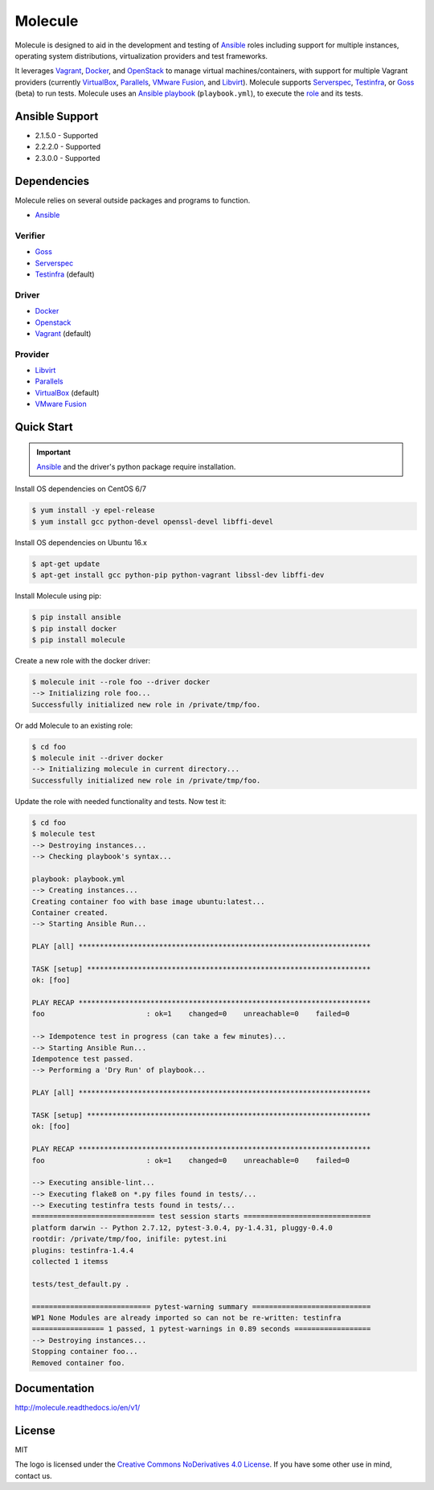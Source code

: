 ********
Molecule
********

.. image:: https://badge.fury.io/py/molecule.svg
   :target: https://badge.fury.io/py/molecule
   :alt: PyPI Package

.. image:: https://readthedocs.org/projects/molecule/badge/?version=latest
   :target: https://molecule.readthedocs.io/en/v1/
   :alt: Documentation Status

.. image:: https://img.shields.io/badge/license-MIT-brightgreen.svg
   :target: LICENSE
   :alt: Repository License

Molecule is designed to aid in the development and testing of
`Ansible`_ roles including support for multiple instances,
operating system distributions, virtualization providers and test frameworks.

It leverages `Vagrant`_, `Docker`_, and `OpenStack`_ to manage virtual
machines/containers, with support for multiple Vagrant providers (currently
`VirtualBox`_, `Parallels`_, `VMware Fusion`_, and `Libvirt`_).  Molecule
supports `Serverspec`_, `Testinfra`_, or `Goss`_ (beta) to run tests.  Molecule
uses an `Ansible`_ `playbook`_ (``playbook.yml``), to execute the `role`_ and
its tests.

.. _`Test Kitchen`: http://kitchen.ci
.. _`playbook`: https://docs.ansible.com/ansible/playbooks.html
.. _`role`: http://docs.ansible.com/ansible/playbooks_roles.html

Ansible Support
===============

* 2.1.5.0 - Supported
* 2.2.2.0 - Supported
* 2.3.0.0 - Supported

Dependencies
============

Molecule relies on several outside packages and programs to function.

* `Ansible`_

Verifier
--------

* `Goss`_
* `Serverspec`_
* `Testinfra`_ (default)

Driver
------

* `Docker`_
* `Openstack`_
* `Vagrant`_ (default)

Provider
--------

* `Libvirt`_
* `Parallels`_
* `VirtualBox`_ (default)
* `VMware Fusion`_

.. _`Ansible`: https://docs.ansible.com
.. _`Docker`: https://www.docker.com
.. _`Goss`: https://github.com/aelsabbahy/goss
.. _`Libvirt`: http://libvirt.org
.. _`OpenStack`: https://www.openstack.org
.. _`Parallels`: http://www.parallels.com
.. _`Serverspec`: http://serverspec.org
.. _`Testinfra`: https://testinfra.readthedocs.io
.. _`Vagrant`: http://docs.vagrantup.com/v2
.. _`VirtualBox`: https://www.virtualbox.org
.. _`VMware Fusion`: http://www.vmware.com/products/fusion.html

Quick Start
===========

.. important::

  `Ansible`_ and the driver's python package require installation.

Install OS dependencies on CentOS 6/7

.. code-block:: bash

  $ yum install -y epel-release
  $ yum install gcc python-devel openssl-devel libffi-devel

Install OS dependencies on Ubuntu 16.x

.. code-block:: bash

  $ apt-get update
  $ apt-get install gcc python-pip python-vagrant libssl-dev libffi-dev

Install Molecule using pip:

.. code-block:: bash

  $ pip install ansible
  $ pip install docker
  $ pip install molecule

Create a new role with the docker driver:

.. code-block:: bash

  $ molecule init --role foo --driver docker
  --> Initializing role foo...
  Successfully initialized new role in /private/tmp/foo.

Or add Molecule to an existing role:

.. code-block:: bash

  $ cd foo
  $ molecule init --driver docker
  --> Initializing molecule in current directory...
  Successfully initialized new role in /private/tmp/foo.

Update the role with needed functionality and tests.  Now test it:

.. code-block:: bash

  $ cd foo
  $ molecule test
  --> Destroying instances...
  --> Checking playbook's syntax...

  playbook: playbook.yml
  --> Creating instances...
  Creating container foo with base image ubuntu:latest...
  Container created.
  --> Starting Ansible Run...

  PLAY [all] *********************************************************************

  TASK [setup] *******************************************************************
  ok: [foo]

  PLAY RECAP *********************************************************************
  foo                        : ok=1    changed=0    unreachable=0    failed=0

  --> Idempotence test in progress (can take a few minutes)...
  --> Starting Ansible Run...
  Idempotence test passed.
  --> Performing a 'Dry Run' of playbook...

  PLAY [all] *********************************************************************

  TASK [setup] *******************************************************************
  ok: [foo]

  PLAY RECAP *********************************************************************
  foo                        : ok=1    changed=0    unreachable=0    failed=0

  --> Executing ansible-lint...
  --> Executing flake8 on *.py files found in tests/...
  --> Executing testinfra tests found in tests/...
  ============================= test session starts ==============================
  platform darwin -- Python 2.7.12, pytest-3.0.4, py-1.4.31, pluggy-0.4.0
  rootdir: /private/tmp/foo, inifile: pytest.ini
  plugins: testinfra-1.4.4
  collected 1 itemss

  tests/test_default.py .

  ============================ pytest-warning summary ============================
  WP1 None Modules are already imported so can not be re-written: testinfra
  ================= 1 passed, 1 pytest-warnings in 0.89 seconds ==================
  --> Destroying instances...
  Stopping container foo...
  Removed container foo.

Documentation
=============

http://molecule.readthedocs.io/en/v1/

License
=======

MIT

The logo is licensed under the `Creative Commons NoDerivatives 4.0 License`_.  If you have some other use in mind, contact us.

.. _`Creative Commons NoDerivatives 4.0 License`: https://creativecommons.org/licenses/by-nd/4.0/
